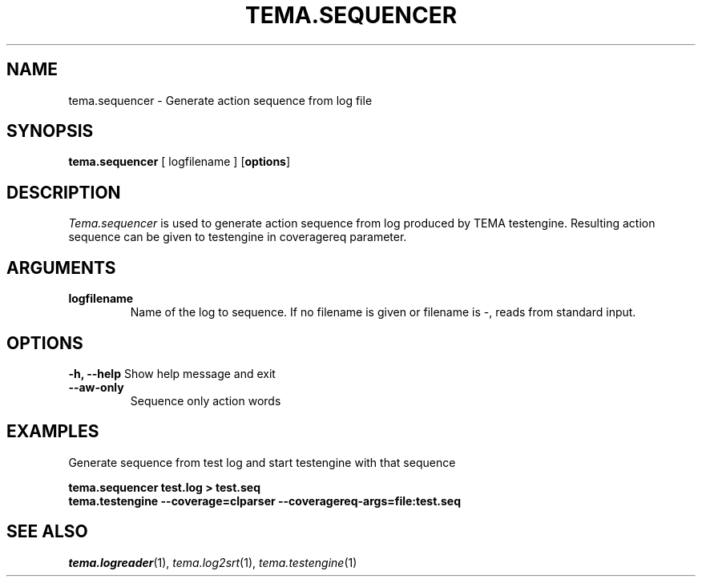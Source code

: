 .TH TEMA.SEQUENCER 1 local
.SH NAME
tema.sequencer \- Generate action sequence from log file
.SH SYNOPSIS
.B tema.sequencer
[ logfilename ]
.RB [ "options" ]
.SH DESCRIPTION
.I Tema.sequencer
is used to generate action sequence from log produced by TEMA
testengine. Resulting action sequence can be given to testengine in coveragereq
parameter.
.SH ARGUMENTS
.TP
.B logfilename
Name of the log to sequence. If no filename is given or filename is -, reads 
from standard input.
.SH OPTIONS
.B \-h, \--help
Show help message and exit
.TP
.B \--aw-only
Sequence only action words
.SH EXAMPLES
.nf
Generate sequence from test log and start testengine with that sequence

.ft B
    tema.sequencer test.log > test.seq
    tema.testengine --coverage=clparser --coveragereq-args=file:test.seq

.ft R
.SH SEE ALSO
.IR tema.logreader (1),
.IR tema.log2srt (1),
.IR tema.testengine (1)
